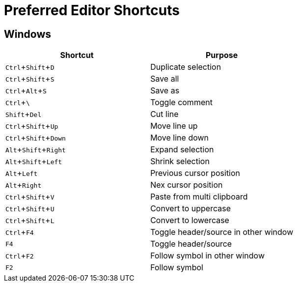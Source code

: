 = Preferred Editor Shortcuts
:experimental:


== Windows

[options="header", align="center"]
|===
| Shortcut | Purpose
| kbd:[Ctrl + Shift + D] | Duplicate selection
| kbd:[Ctrl + Shift + S] | Save all
| kbd:[Ctrl + Alt + S] | Save as
| kbd:[Ctrl + \ ] | Toggle comment
| kbd:[Shift + Del] | Cut line
| kbd:[Ctrl + Shift + Up] | Move line up
| kbd:[Ctrl + Shift + Down] | Move line down
| kbd:[Alt + Shift + Right] | Expand selection
| kbd:[Alt + Shift + Left] | Shrink selection
| kbd:[Alt + Left] | Previous cursor position
| kbd:[Alt + Right] | Nex cursor position
| kbd:[Ctrl + Shift + V] | Paste from multi clipboard
| kbd:[Ctrl + Shift + U] | Convert to uppercase
| kbd:[Ctrl + Shift + L] | Convert to lowercase
| kbd:[Ctrl + F4] | Toggle header/source in other window
| kbd:[F4] | Toggle header/source
| kbd:[Ctrl + F2] | Follow symbol in other window
| kbd:[F2] | Follow symbol
|===
